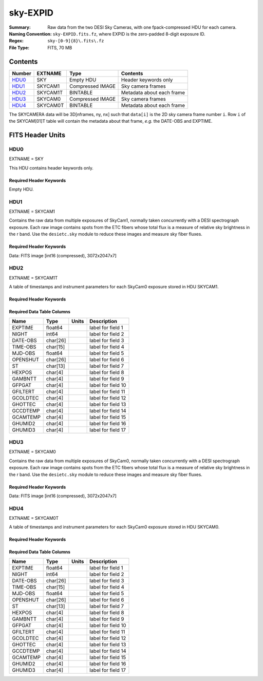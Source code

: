 =========
sky-EXPID
=========

:Summary: Raw data from the two DESI Sky Cameras, with one fpack-compressed HDU for each camera.
:Naming Convention: ``sky-EXPID.fits.fz``, where EXPID is the zero-padded
    8-digit exposure ID.
:Regex: ``sky-[0-9]{8}\.fits\.fz``
:File Type: FITS, 70 MB

Contents
========

====== ========== ================= =========================
Number EXTNAME    Type              Contents
====== ========== ================= =========================
HDU0_  SKY        Empty HDU         Header keywords only
HDU1_  SKYCAM1    Compressed IMAGE  Sky camera frames
HDU2_  SKYCAM1T   BINTABLE          Metadata about each frame
HDU3_  SKYCAM0    Compressed IMAGE  Sky camera frames
HDU4_  SKYCAM0T   BINTABLE          Metadata about each frame
====== ========== ================= =========================

The SKYCAMERA data will be 3D[nframes, ny, nx] such that
``data[i]`` is the 2D sky camera frame number ``i``.  Row ``i`` of the
SKYCAM[01]T table will contain the metadata about that frame, *e.g.* the
DATE-OBS and EXPTIME.

FITS Header Units
=================

HDU0
----

EXTNAME = SKY

This HDU contains header keywords only.

Required Header Keywords
~~~~~~~~~~~~~~~~~~~~~~~~

.. collapse:: Required Header Keywords Table

    .. rst-class:: keywords

    ======== ====================================================== ======= ===============================================
    KEY      Example Value                                          Type    Comment
    ======== ====================================================== ======= ===============================================
    MODULE   SKY                                                    str     Image Sources/Component
    EXPID    118526                                                 int     Exposure number
    FRAMES   7                                                      int     Number of Frames in Archive
    TILEID   4403                                                   int     DESI Tile ID
    FLAVOR   science                                                str     Observation type
    PURPOSE  Main Survey                                            str     Purpose of observing night
    PROGRAM  DARK                                                   str     Program name
    NIGHT    20220113                                               int     Observing night
    ACQTIME  None                                                   Unknown [s] acqusition image exposure time
    GUIDTIME None                                                   Unknown [s] guider GFA exposure time
    FOCSTIME None                                                   Unknown [s] focus GFA exposure time
    SKYTIME  60.0                                                   float   [s] sky camera exposure time (acquisition)
    REQRA    170.239                                                float   [deg] Requested right ascension (observer input
    REQDEC   -7.093                                                 float   [deg] Requested declination (observer input)
    DELTARA  None                                                   Unknown [arcsec] Offset], right ascension, observer inp
    DELTADEC None                                                   Unknown [arcsec] Offset], declination, observer input
    FOCUS    946.6,-231.6,-83.4,-18.3,9.8,139.4                     str     Telescope focus settings
    TRUSTEMP 12.267                                                 float   [deg] Average Telescope truss temperature (only
    PMIRTEMP 11.675                                                 float   [deg] Average primary mirror temperature (nit,e
    SKYDEC   -7.102329                                              float   [deg] Telescope declination (pointing on sky)
    SKYRA    170.24163                                              float   [deg] Telescope right ascension (pointing on sk
    TARGTDEC -7.102329                                              float   [deg] Target declination (to TCS)
    TARGTRA  170.24163                                              float   [deg] Target right ascension (to TCS)
    ACQCAM   GUIDE0,GUIDE2,GUIDE3,GUIDE5,GUIDE7,GUIDE8              str     Acquisition cameras used
    GUIDECAM GUIDE0,GUIDE2,GUIDE3,GUIDE5,GUIDE7,GUIDE8              str     Guide cameras used for t
    FOCUSCAM FOCUS1,FOCUS4,FOCUS6,FOCUS9                            str     Focus cameras used for this exposure
    SKYCAM   SKYCAM0,SKYCAM1                                        str     Sky cameras used for this exposure
    ADC1PHI  None                                                   Unknown [deg] ADC 1 angle
    ADC2PHI  None                                                   Unknown [deg] ADC 2 angle
    HEXPOS   None                                                   Unknown Hexapod position
    DOSVER   trunk                                                  str     DOS software version
    CONSTVER DESI:CURRENT                                           str     Constants version
    ARCHIVE  /exposures/desi/20220113/00118526/sky-00118526.fits.fz str
    CHECKSUM 1m7R3m7P1m7P1m7P                                       str     HDU checksum updated 2022-01-14T11:14:08
    DATASUM           0                                             str     data unit checksum updated 2022-01-14T11:14:08
    ======== ====================================================== ======= ===============================================

Empty HDU.

HDU1
----

EXTNAME = SKYCAM1

Contains the raw data from multiple exposures of SkyCam1, normally taken concurrently with a DESI spectrograph exposure.
Each raw image contains spots from the ETC fibers whose total flux is a measure of relative sky brightness in the r band.
Use the ``desietc.sky`` module to reduce these images and measure sky fiber fluxes.

Required Header Keywords
~~~~~~~~~~~~~~~~~~~~~~~~

.. collapse:: Required Header Keywords Table

    .. rst-class:: keywords

    ======== ==================================================== ======= ===============================================
    KEY      Example Value                                        Type    Comment
    ======== ==================================================== ======= ===============================================
    NAXIS1   8                                                    int     width of table in bytes
    NAXIS2   14329                                                int     number of rows in table
    ZTILE3   1                                                    int     size of tiles to be compressed
    BZERO    32768                                                int     offset data range to that of unsigned short
    BSCALE   1                                                    int     default scaling factor
    EXPID    118526                                               int     Exposure number
    FRAMES   7                                                    int     Number of Frames in Archive
    TILEID   4403                                                 int     DESI Tile ID
    FIBASSGN /data/tiles/SVN_tiles/004/fiberassign-004403.fits.gz str     Fiber assign
    FLAVOR   science                                              str     Observation type
    SEQUENCE _Split                                               str     OCS Sequence name
    PURPOSE  Main Survey                                          str     Purpose of observing night
    PROGRAM  DARK                                                 str     Program name
    PROPID   2020B-5000                                           str     Proposal ID
    OBSERVER Jessica Chellino, Corentin Ravoux                    str     Names of observers
    LEAD     Martin Landriau                                      str     Lead observer
    INSTRUME DESI                                                 str     Instrument name
    OBSERVAT KPNO                                                 str     Observatory name
    OBS-LAT  31.96403                                             str     [deg] Observatory latitude
    OBS-LONG -111.59989                                           str     [deg] Observatory east longitude
    OBS-ELEV 2097.0                                               float   [m] Observatory elevation
    TELESCOP KPNO 4.0-m telescope                                 str     Telescope name
    CORRCTOR DESI Corrector                                       str     Corrector Identification
    NIGHT    20220113                                             int     Observing night
    TIMESYS  UTC                                                  str     Time system used for date-obs
    DATE-OBS 2022-01-14T11:04:17.933414                           str     [UTC] Observation data and start time
    MJD-OBS  59593.46131867                                       float   Modified Julian Date of observation
    ST       11:14:42.9462                                        str     Local Sidereal time at observation start (HH:MM
    SKYTIME  60.0                                                 float   [s] sky camera exposure time (acquisition)
    REQRA    170.239                                              float   [deg] Requested right ascension (observer input
    REQDEC   -7.093                                               float   [deg] Requested declination (observer input)
    DELTARA  None                                                 Unknown [arcsec] Offset], right ascension, observer inp
    DELTADEC None                                                 Unknown [arcsec] Offset], declination, observer input
    FOCUS    946.6,-231.6,-83.4,-18.3,9.8,139.4                   str     Telescope focus settings
    TRUSTEMP 12.267                                               float   [deg] Average Telescope truss temperature (only
    PMIRTEMP 11.675                                               float   [deg] Average primary mirror temperature (nit,e
    EPOCH    2000.0                                               float   Epoch of observation
    EQUINOX  None                                                 Unknown Equinox of selected coordinate reference frame
    MOUNTAZ  176.725567                                           float   [deg] Mount azimuth angle
    MOUNTDEC -7.102329                                            float   [deg] Mount declination
    MOUNTEL  50.883914                                            float   [deg] Mount elevation angle
    MOUNTHA  -2.081118                                            float   [deg] Mount hour angle
    SKYDEC   -7.102329                                            float   [deg] Telescope declination (pointing on sky)
    SKYRA    170.24163                                            float   [deg] Telescope right ascension (pointing on sk
    TARGTDEC -7.102329                                            float   [deg] Target declination (to TCS)
    TARGTRA  170.24163                                            float   [deg] Target right ascension (to TCS)
    USEETC   T                                                    bool    ETC data available if true
    ACQCAM   GUIDE0,GUIDE2,GUIDE3,GUIDE5,GUIDE7,GUIDE8            str     Acquisition cameras used
    GUIDECAM GUIDE0,GUIDE2,GUIDE3,GUIDE5,GUIDE7,GUIDE8            str     Guide cameras used for t
    FOCUSCAM FOCUS1,FOCUS4,FOCUS6,FOCUS9                          str     Focus cameras used for this exposure
    SKYCAM   SKYCAM0,SKYCAM1                                      str     Sky cameras used for this exposure
    ADC1PHI  None                                                 Unknown [deg] ADC 1 angle
    USESKY   T                                                    bool    DOS Control: use Sky Monitor
    USEFOCUS T                                                    bool    DOS Control: use focus
    HEXPOS   None                                                 Unknown Hexapod position
    HEXTRIM  0.0,0.0,0.0,0.0,0.0,0.0                              str     Hexapod trim values
    USEROTAT T                                                    bool    DOS Control: use rotator
    ROTOFFST 138.8                                                float   [arcsec] Rotator offset
    ROTENBLD T                                                    bool    Rotator enabled
    ROTRATE  0.513                                                float   [arcsec/min] Rotator rate
    USEGUIDR T                                                    bool    DOS Control: use guider
    USEDONUT T                                                    bool    DOS Control: use donuts
    RADESYS  FK5                                                  str     Coordinate reference frame of major/minor axes
    SHAPE    2047,3072                                            str
    DOSVER   trunk                                                str     DOS software version
    OCSVER   1.2                                                  float   OCS software version
    CONSTVER DESI:CURRENT                                         str     Constants version
    INIFILE  /data/msdos/dos_home/architectures/kpno/desi.ini     str     DOS Configuration
    ADCPHI2  None                                                 Unknown
    ROI      None                                                 Unknown
    ROIWIDTH None                                                 Unknown
    GEXPMODE None                                                 Unknown GFA readout mode (loop/normal)
    DEVICEID None                                                 Unknown GFA device id (serial number)
    REQTIME  1860.0                                               float   [s] Requested exposure time
    CHECKSUM CPA0EN50CNA0CN30                                     str     HDU checksum updated 2022-01-14T11:14:08
    DATASUM  4223421838                                           str     data unit checksum updated 2022-01-14T11:14:08
    ======== ==================================================== ======= ===============================================

Data: FITS image [int16 (compressed), 3072x2047x7]

HDU2
----

EXTNAME = SKYCAM1T

A table of timestamps and instrument parameters for each SkyCam0 exposure stored in HDU SKYCAM1.

Required Header Keywords
~~~~~~~~~~~~~~~~~~~~~~~~

.. collapse:: Required Header Keywords Table

    .. rst-class:: keywords

    ======== ================ ==== ==============================================
    KEY      Example Value    Type Comment
    ======== ================ ==== ==============================================
    NAXIS1   144              int  width of table in bytes
    NAXIS2   7                int  number of rows in table
    CHECKSUM S14XT04US04US04U str  HDU checksum updated 2022-01-14T11:14:08
    DATASUM  136958306        str  data unit checksum updated 2022-01-14T11:14:08
    ======== ================ ==== ==============================================

Required Data Table Columns
~~~~~~~~~~~~~~~~~~~~~~~~~~~

.. rst-class:: columns

======== ======== ===== ===================
Name     Type     Units Description
======== ======== ===== ===================
EXPTIME  float64        label for field   1
NIGHT    int64          label for field   2
DATE-OBS char[26]       label for field   3
TIME-OBS char[15]       label for field   4
MJD-OBS  float64        label for field   5
OPENSHUT char[26]       label for field   6
ST       char[13]       label for field   7
HEXPOS   char[4]        label for field   8
GAMBNTT  char[4]        label for field   9
GFPGAT   char[4]        label for field  10
GFILTERT char[4]        label for field  11
GCOLDTEC char[4]        label for field  12
GHOTTEC  char[4]        label for field  13
GCCDTEMP char[4]        label for field  14
GCAMTEMP char[4]        label for field  15
GHUMID2  char[4]        label for field  16
GHUMID3  char[4]        label for field  17
======== ======== ===== ===================

HDU3
----

EXTNAME = SKYCAM0

Contains the raw data from multiple exposures of SkyCam0, normally taken concurrently with a DESI spectrograph exposure.
Each raw image contains spots from the ETC fibers whose total flux is a measure of relative sky brightness in the r band.
Use the ``desietc.sky`` module to reduce these images and measure sky fiber fluxes.

Required Header Keywords
~~~~~~~~~~~~~~~~~~~~~~~~

.. collapse:: Required Header Keywords Table

    .. rst-class:: keywords

    ======== ==================================================== ======= ===============================================
    KEY      Example Value                                        Type    Comment
    ======== ==================================================== ======= ===============================================
    NAXIS1   8                                                    int     width of table in bytes
    NAXIS2   14329                                                int     number of rows in table
    ZTILE3   1                                                    int     size of tiles to be compressed
    BZERO    32768                                                int     offset data range to that of unsigned short
    BSCALE   1                                                    int     default scaling factor
    EXPID    118526                                               int     Exposure number
    FRAMES   7                                                    int     Number of Frames in Archive
    TILEID   4403                                                 int     DESI Tile ID
    FIBASSGN /data/tiles/SVN_tiles/004/fiberassign-004403.fits.gz str     Fiber assign
    FLAVOR   science                                              str     Observation type
    SEQUENCE _Split                                               str     OCS Sequence name
    PURPOSE  Main Survey                                          str     Purpose of observing night
    PROGRAM  DARK                                                 str     Program name
    PROPID   2020B-5000                                           str     Proposal ID
    OBSERVER Jessica Chellino, Corentin Ravoux                    str     Names of observers
    LEAD     Martin Landriau                                      str     Lead observer
    INSTRUME DESI                                                 str     Instrument name
    OBSERVAT KPNO                                                 str     Observatory name
    OBS-LAT  31.96403                                             str     [deg] Observatory latitude
    OBS-LONG -111.59989                                           str     [deg] Observatory east longitude
    OBS-ELEV 2097.0                                               float   [m] Observatory elevation
    TELESCOP KPNO 4.0-m telescope                                 str     Telescope name
    CORRCTOR DESI Corrector                                       str     Corrector Identification
    NIGHT    20220113                                             int     Observing night
    TIMESYS  UTC                                                  str     Time system used for date-obs
    DATE-OBS 2022-01-14T11:04:17.933414                           str     [UTC] Observation data and start time
    MJD-OBS  59593.46131867                                       float   Modified Julian Date of observation
    ST       11:14:42.9462                                        str     Local Sidereal time at observation start (HH:MM
    SKYTIME  60.0                                                 float   [s] sky camera exposure time (acquisition)
    REQRA    170.239                                              float   [deg] Requested right ascension (observer input
    REQDEC   -7.093                                               float   [deg] Requested declination (observer input)
    DELTARA  None                                                 Unknown [arcsec] Offset], right ascension, observer inp
    DELTADEC None                                                 Unknown [arcsec] Offset], declination, observer input
    FOCUS    946.6,-231.6,-83.4,-18.3,9.8,139.4                   str     Telescope focus settings
    TRUSTEMP 12.267                                               float   [deg] Average Telescope truss temperature (only
    PMIRTEMP 11.675                                               float   [deg] Average primary mirror temperature (nit,e
    EPOCH    2000.0                                               float   Epoch of observation
    EQUINOX  None                                                 Unknown Equinox of selected coordinate reference frame
    MOUNTAZ  176.725567                                           float   [deg] Mount azimuth angle
    MOUNTDEC -7.102329                                            float   [deg] Mount declination
    MOUNTEL  50.883914                                            float   [deg] Mount elevation angle
    MOUNTHA  -2.081118                                            float   [deg] Mount hour angle
    SKYDEC   -7.102329                                            float   [deg] Telescope declination (pointing on sky)
    SKYRA    170.24163                                            float   [deg] Telescope right ascension (pointing on sk
    TARGTDEC -7.102329                                            float   [deg] Target declination (to TCS)
    TARGTRA  170.24163                                            float   [deg] Target right ascension (to TCS)
    USEETC   T                                                    bool    ETC data available if true
    ACQCAM   GUIDE0,GUIDE2,GUIDE3,GUIDE5,GUIDE7,GUIDE8            str     Acquisition cameras used
    GUIDECAM GUIDE0,GUIDE2,GUIDE3,GUIDE5,GUIDE7,GUIDE8            str     Guide cameras used for t
    FOCUSCAM FOCUS1,FOCUS4,FOCUS6,FOCUS9                          str     Focus cameras used for this exposure
    SKYCAM   SKYCAM0,SKYCAM1                                      str     Sky cameras used for this exposure
    ADC1PHI  None                                                 Unknown [deg] ADC 1 angle
    USESKY   T                                                    bool    DOS Control: use Sky Monitor
    USEFOCUS T                                                    bool    DOS Control: use focus
    HEXPOS   None                                                 Unknown Hexapod position
    HEXTRIM  0.0,0.0,0.0,0.0,0.0,0.0                              str     Hexapod trim values
    USEROTAT T                                                    bool    DOS Control: use rotator
    ROTOFFST 138.8                                                float   [arcsec] Rotator offset
    ROTENBLD T                                                    bool    Rotator enabled
    ROTRATE  0.513                                                float   [arcsec/min] Rotator rate
    USEGUIDR T                                                    bool    DOS Control: use guider
    USEDONUT T                                                    bool    DOS Control: use donuts
    RADESYS  FK5                                                  str     Coordinate reference frame of major/minor axes
    SHAPE    2047,3072                                            str
    DOSVER   trunk                                                str     DOS software version
    OCSVER   1.2                                                  float   OCS software version
    CONSTVER DESI:CURRENT                                         str     Constants version
    INIFILE  /data/msdos/dos_home/architectures/kpno/desi.ini     str     DOS Configuration
    ADCPHI2  None                                                 Unknown
    ROI      None                                                 Unknown
    ROIWIDTH None                                                 Unknown
    GEXPMODE None                                                 Unknown GFA readout mode (loop/normal)
    DEVICEID None                                                 Unknown GFA device id (serial number)
    REQTIME  1860.0                                               float   [s] Requested exposure time
    CHECKSUM SLfNTKfKSKfKSKfK                                     str     HDU checksum updated 2022-01-14T11:14:09
    DATASUM  4278834758                                           str     data unit checksum updated 2022-01-14T11:14:09
    ======== ==================================================== ======= ===============================================

Data: FITS image [int16 (compressed), 3072x2047x7]

HDU4
----

EXTNAME = SKYCAM0T

A table of timestamps and instrument parameters for each SkyCam0 exposure stored in HDU SKYCAM0.

Required Header Keywords
~~~~~~~~~~~~~~~~~~~~~~~~

.. collapse:: Required Header Keywords Table

    .. rst-class:: keywords

    ======== ================ ==== ==============================================
    KEY      Example Value    Type Comment
    ======== ================ ==== ==============================================
    NAXIS1   144              int  width of table in bytes
    NAXIS2   7                int  number of rows in table
    CHECKSUM dFIceCHbdCHbdCHb str  HDU checksum updated 2022-01-14T11:14:09
    DATASUM  3066928412       str  data unit checksum updated 2022-01-14T11:14:09
    ======== ================ ==== ==============================================

Required Data Table Columns
~~~~~~~~~~~~~~~~~~~~~~~~~~~

.. rst-class:: columns

======== ======== ===== ===================
Name     Type     Units Description
======== ======== ===== ===================
EXPTIME  float64        label for field   1
NIGHT    int64          label for field   2
DATE-OBS char[26]       label for field   3
TIME-OBS char[15]       label for field   4
MJD-OBS  float64        label for field   5
OPENSHUT char[26]       label for field   6
ST       char[13]       label for field   7
HEXPOS   char[4]        label for field   8
GAMBNTT  char[4]        label for field   9
GFPGAT   char[4]        label for field  10
GFILTERT char[4]        label for field  11
GCOLDTEC char[4]        label for field  12
GHOTTEC  char[4]        label for field  13
GCCDTEMP char[4]        label for field  14
GCAMTEMP char[4]        label for field  15
GHUMID2  char[4]        label for field  16
GHUMID3  char[4]        label for field  17
======== ======== ===== ===================
